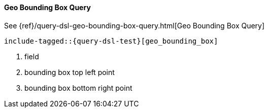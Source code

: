 [[java-query-dsl-geo-bounding-box-query]]
==== Geo Bounding Box Query

See {ref}/query-dsl-geo-bounding-box-query.html[Geo Bounding Box Query]

["source","java"]
--------------------------------------------------
include-tagged::{query-dsl-test}[geo_bounding_box]
--------------------------------------------------
<1> field
<2> bounding box top left point
<3> bounding box bottom right point

